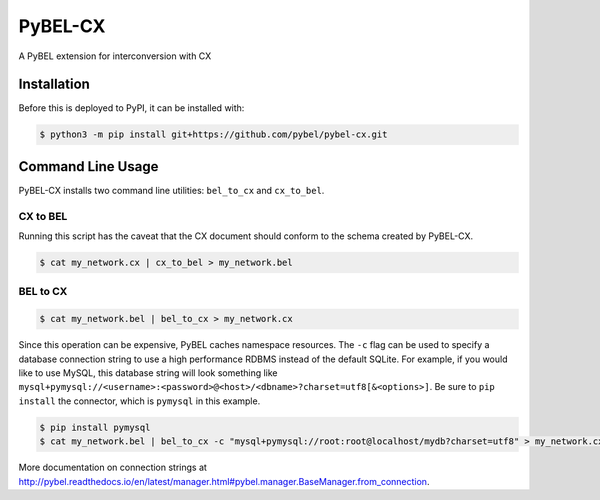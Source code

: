 PyBEL-CX |build| |coverage| |documentation|
===========================================
A PyBEL extension for interconversion with CX

Installation |pypi_version| |python_versions| |pypi_license|
------------------------------------------------------------
Before this is deployed to PyPI, it can be installed with:

.. code-block:: sh

   $ python3 -m pip install git+https://github.com/pybel/pybel-cx.git

Command Line Usage
------------------
PyBEL-CX installs two command line utilities: ``bel_to_cx`` and ``cx_to_bel``.

CX to BEL
~~~~~~~~~
Running this script has the caveat that the CX document should conform to the schema created by PyBEL-CX.

.. code-block:: sh

   $ cat my_network.cx | cx_to_bel > my_network.bel

BEL to CX
~~~~~~~~~
.. code-block:: sh

   $ cat my_network.bel | bel_to_cx > my_network.cx

Since this operation can be expensive, PyBEL caches namespace resources. The ``-c`` flag can be used to specify a
database connection string to use a high performance RDBMS instead of the default SQLite. For example, if you would
like to use MySQL, this database string will look something like
``mysql+pymysql://<username>:<password>@<host>/<dbname>?charset=utf8[&<options>]``. Be sure to ``pip install`` the
connector, which is ``pymysql`` in this example.

.. code-block:: sh

   $ pip install pymysql
   $ cat my_network.bel | bel_to_cx -c "mysql+pymysql://root:root@localhost/mydb?charset=utf8" > my_network.cx

More documentation on connection strings at http://pybel.readthedocs.io/en/latest/manager.html#pybel.manager.BaseManager.from_connection.

.. |build| image:: https://travis-ci.com/pybel/pybel-cx.svg?branch=master
    :target: https://travis-ci.com/pybel/pybel-cx
    :alt: Build Status

.. |coverage| image:: https://codecov.io/gh/pybel/pybel-cx/coverage.svg?branch=master
    :target: https://codecov.io/gh/pybel/pybel-cx?branch=master
    :alt: Coverage Status

.. |documentation| image:: http://readthedocs.org/projects/pybel-cx/badge/?version=latest
    :target: https://pybel.readthedocs.io/projects/cx/en/latest/?badge=latest
    :alt: Documentation Status

.. |python_versions| image:: https://img.shields.io/pypi/pyversions/pybel-cx.svg
    :alt: Stable Supported Python Versions

.. |pypi_version| image:: https://img.shields.io/pypi/v/pybel-cx.svg
    :alt: Current version on PyPI

.. |pypi_license| image:: https://img.shields.io/pypi/l/pybel-cx.svg
    :alt: MIT License
